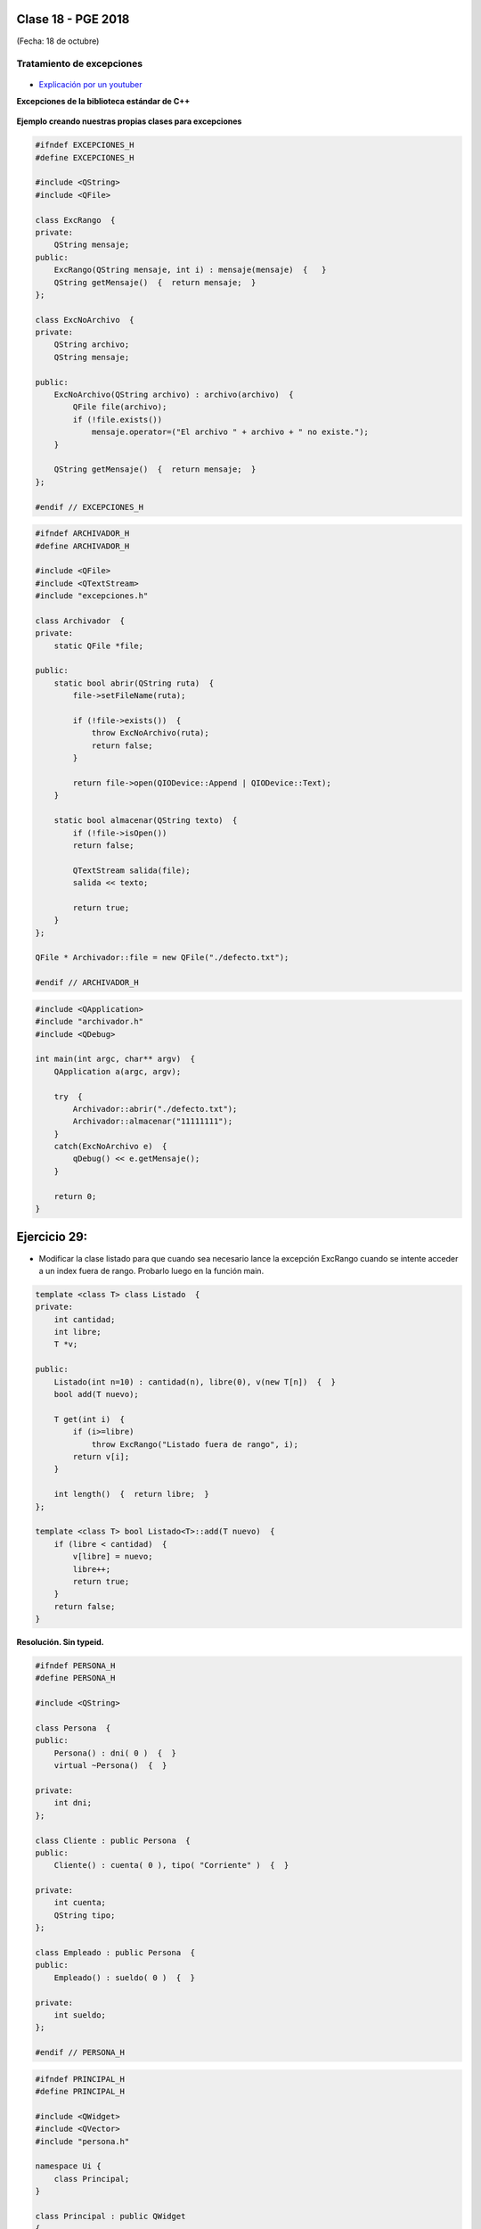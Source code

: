 .. -*- coding: utf-8 -*-

.. _rcs_subversion:

Clase 18 - PGE 2018
===================
(Fecha: 18 de octubre)



Tratamiento de excepciones
^^^^^^^^^^^^^^^^^^^^^^^^^^

.. figure:: images/clase15/excepciones1.png

* `Explicación por un youtuber <http://www.youtube.com/watch?v=wcuknro_V-w>`_

**Excepciones de la biblioteca estándar de C++**

.. figure:: images/clase15/excepciones2.png


**Ejemplo creando nuestras propias clases para excepciones**

.. code-block:: c++

	#ifndef EXCEPCIONES_H
	#define EXCEPCIONES_H

	#include <QString>
	#include <QFile>

	class ExcRango  {
	private:
	    QString mensaje;
	public:
	    ExcRango(QString mensaje, int i) : mensaje(mensaje)  {   }
	    QString getMensaje()  {  return mensaje;  }
	};

	class ExcNoArchivo  {
	private:
	    QString archivo;
	    QString mensaje;

	public:
	    ExcNoArchivo(QString archivo) : archivo(archivo)  {
	        QFile file(archivo);
	        if (!file.exists())
	            mensaje.operator=("El archivo " + archivo + " no existe.");
	    }

	    QString getMensaje()  {  return mensaje;  }
	};

	#endif // EXCEPCIONES_H


.. code-block:: c++

	#ifndef ARCHIVADOR_H
	#define ARCHIVADOR_H

	#include <QFile>
	#include <QTextStream>
	#include "excepciones.h"

	class Archivador  {
	private:
	    static QFile *file;

	public:
	    static bool abrir(QString ruta)  {
	        file->setFileName(ruta);

	        if (!file->exists())  {
	            throw ExcNoArchivo(ruta);
	            return false;
	        }

	        return file->open(QIODevice::Append | QIODevice::Text);
	    } 

	    static bool almacenar(QString texto)  {
	        if (!file->isOpen())
	        return false;

	        QTextStream salida(file);
	        salida << texto;
 
	        return true;
	    }
	};

	QFile * Archivador::file = new QFile("./defecto.txt");

	#endif // ARCHIVADOR_H

.. code-block:: c++

	#include <QApplication>
	#include "archivador.h"
	#include <QDebug>

	int main(int argc, char** argv)  {
	    QApplication a(argc, argv);

	    try  {
	        Archivador::abrir("./defecto.txt");
	        Archivador::almacenar("11111111");
	    }
	    catch(ExcNoArchivo e)  {
	        qDebug() << e.getMensaje();
	    }

	    return 0;
	}
	
Ejercicio 29:
============

- Modificar la clase listado para que cuando sea necesario lance la excepción ExcRango cuando se intente acceder a un index fuera de rango. Probarlo luego en la función main.

.. code-block:: c++

	template <class T> class Listado  {
	private:
	    int cantidad;
	    int libre;
	    T *v;

	public:
	    Listado(int n=10) : cantidad(n), libre(0), v(new T[n])  {  }
	    bool add(T nuevo);

	    T get(int i)  {
	        if (i>=libre)
	            throw ExcRango("Listado fuera de rango", i);
	        return v[i];
	    }

	    int length()  {  return libre;  }
	};

	template <class T> bool Listado<T>::add(T nuevo)  {
	    if (libre < cantidad)  {
	        v[libre] = nuevo;
	        libre++;
	        return true;
	    }
	    return false;
	}






**Resolución. Sin typeid.**

.. code-block:: c++

	#ifndef PERSONA_H
	#define PERSONA_H

	#include <QString>

	class Persona  {
	public:
	    Persona() : dni( 0 )  {  }
	    virtual ~Persona()  {  }

	private:
	    int dni;
	};

	class Cliente : public Persona  {
	public:
	    Cliente() : cuenta( 0 ), tipo( "Corriente" )  {  }

	private:
	    int cuenta;
	    QString tipo;
	};

	class Empleado : public Persona  {
	public:
	    Empleado() : sueldo( 0 )  {  }

	private:
	    int sueldo;
	};

	#endif // PERSONA_H


.. code-block:: c++

	#ifndef PRINCIPAL_H
	#define PRINCIPAL_H

	#include <QWidget>
	#include <QVector>
	#include "persona.h"

	namespace Ui {
	    class Principal;
	}

	class Principal : public QWidget
	{
	Q_OBJECT

	public:
	    explicit Principal( QWidget *parent = 0 );
	    ~Principal();

	private:
	    Ui::Principal *ui;
	    QVector< Persona * > vector;

	private slots:
	    void slot_agregar();
	};

	#endif // PRINCIPAL_H


.. code-block:: c++

	#include "principal.h"
	#include "ui_principal.h"
	#include <QDebug>

	Principal::Principal(QWidget *parent) : QWidget( parent ),
	                                        ui( new Ui::Principal )  {
	    ui->setupUi( this );

	    connect( ui->pbCliente, SIGNAL( pressed() ), this, SLOT( slot_agregar() ) );
	    connect( ui->pbEmpleado, SIGNAL( pressed() ), this, SLOT( slot_agregar() ) );
	}

	Principal::~Principal()  {
	    delete ui;
	}

	void Principal::slot_agregar()  {

	    if ( this->sender() == ui->pbCliente )  {
	        if (vector.isEmpty())  {
	            vector.push_back( new Cliente );
	            qDebug() << "Se agrega como primer elemento un Cliente";
	        }
	        else  {
	            Cliente * pd = dynamic_cast<Cliente*>( vector.at( 0 ) );

	            if ( pd != 0 )  {
	                vector.push_back( new Cliente );
	                qDebug() << "Se agrega otro Cliente. El Cliente numero" << vector.size();
	            }
	            else  {
	                qDebug() << "Este QVector no contiene Clientes. No se agrega nada.";
	            }
	        }
	    }
	    else  {
	        if (vector.isEmpty())  {
	            vector.push_back( new Empleado );
	            qDebug() << "Se agrega como primer elemento un Empleado";
	        }
	        else  {
	            Empleado * pd = dynamic_cast<Empleado*>( vector.at( 0 ) );

	            if ( pd != 0 )  {
	                vector.push_back( new Empleado );
	                qDebug() << "Se agrega otro Cliente. El Empleado numero" << vector.size();
	            }
	            else  {
	                qDebug() << "Este QVector no contiene Empleados. No se agrega nada.";
	            }
	        }
	    }
	}


**Ejercicio**

- Hacer lo mismo pero usando typeid.

